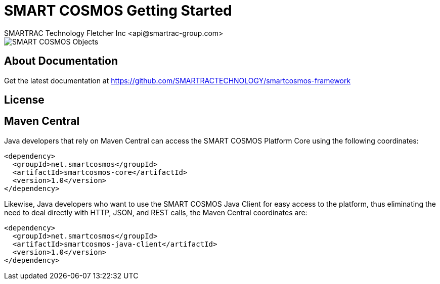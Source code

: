 = SMART COSMOS Getting Started
SMARTRAC Technology Fletcher Inc <api@smartrac-group.com>

image::http://smartractechnology.github.io/smartcosmos-sdk-java/images/smart-cosmos-250px-wide.png[SMART COSMOS Objects]

== About Documentation
Get the latest documentation at https://github.com/SMARTRACTECHNOLOGY/smartcosmos-framework

== License


== Maven Central
Java developers that rely on Maven Central can access the SMART COSMOS Platform Core using the following coordinates:

```
<dependency>
  <groupId>net.smartcosmos</groupId>
  <artifactId>smartcosmos-core</artifactId>
  <version>1.0</version>
</dependency>
```

Likewise, Java developers who want to use the SMART COSMOS Java Client for easy access to the platform, thus eliminating the need to deal directly with HTTP, JSON, and REST calls, the Maven Central coordinates are:

```
<dependency>
  <groupId>net.smartcosmos</groupId>
  <artifactId>smartcosmos-java-client</artifactId>
  <version>1.0</version>
</dependency>
```
